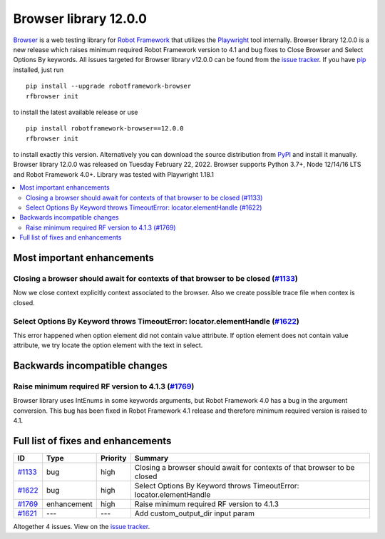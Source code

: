 ======================
Browser library 12.0.0
======================


.. default-role:: code


Browser_ is a web testing library for `Robot Framework`_ that utilizes
the Playwright_ tool internally. Browser library 12.0.0 is a new release which
raises minimum required Robot Framework version to 4.1 and bug fixes to
Close Browser and Select Options By keywords. All issues targeted for
Browser library v12.0.0 can be found from the `issue tracker`_.
If you have pip_ installed, just run
::
   pip install --upgrade robotframework-browser
   rfbrowser init
to install the latest available release or use
::
   pip install robotframework-browser==12.0.0
   rfbrowser init
to install exactly this version. Alternatively you can download the source
distribution from PyPI_ and install it manually.
Browser library 12.0.0 was released on Tuesday February 22, 2022. Browser supports
Python 3.7+, Node 12/14/16 LTS and Robot Framework 4.0+. Library was
tested with Playwright 1.18.1

.. _Robot Framework: http://robotframework.org
.. _Browser: https://github.com/MarketSquare/robotframework-browser
.. _Playwright: https://github.com/microsoft/playwright
.. _pip: http://pip-installer.org
.. _PyPI: https://pypi.python.org/pypi/robotframework-browser
.. _issue tracker: https://github.com/MarketSquare/robotframework-browser/milestones%3Av12.0.0


.. contents::
   :depth: 2
   :local:

Most important enhancements
===========================

Closing a browser should await for contexts of that browser to be closed (`#1133`_)
-----------------------------------------------------------------------------------
Now we close context explicitly context associated to the browser. Also we create
possible trace file when contex is closed.

Select Options By Keyword throws TimeoutError: locator.elementHandle (`#1622`_)
-------------------------------------------------------------------------------
This error happened when option element did not contain value attribute. If
option element does not contain value attribute, we try locate the option element
with the text in select.

Backwards incompatible changes
==============================

Raise minimum required RF version to 4.1.3 (`#1769`_)
-----------------------------------------------------
Browser library uses IntEnums in some keywords arguments, but Robot Framework 4.0 has
a bug in the argument conversion. This bug has been fixed in Robot Framework 4.1 release
and therefore minimum required version is raised to 4.1.

Full list of fixes and enhancements
===================================

.. list-table::
    :header-rows: 1

    * - ID
      - Type
      - Priority
      - Summary
    * - `#1133`_
      - bug
      - high
      - Closing a browser should await for contexts of that browser to be closed
    * - `#1622`_
      - bug
      - high
      - Select Options By Keyword throws TimeoutError: locator.elementHandle
    * - `#1769`_
      - enhancement
      - high
      - Raise minimum required RF version to 4.1.3
    * - `#1621`_
      - ---
      - ---
      - Add custom_output_dir input param

Altogether 4 issues. View on the `issue tracker <https://github.com/MarketSquare/robotframework-browser/issues?q=milestone%3Av12.0.0>`__.

.. _#1133: https://github.com/MarketSquare/robotframework-browser/issues/1133
.. _#1622: https://github.com/MarketSquare/robotframework-browser/issues/1622
.. _#1769: https://github.com/MarketSquare/robotframework-browser/issues/1769
.. _#1621: https://github.com/MarketSquare/robotframework-browser/issues/1621
